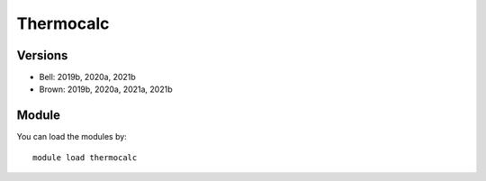 .. _backbone-label:

Thermocalc
==============================

Versions
~~~~~~~~
- Bell: 2019b, 2020a, 2021b
- Brown: 2019b, 2020a, 2021a, 2021b

Module
~~~~~~~~
You can load the modules by::

    module load thermocalc

